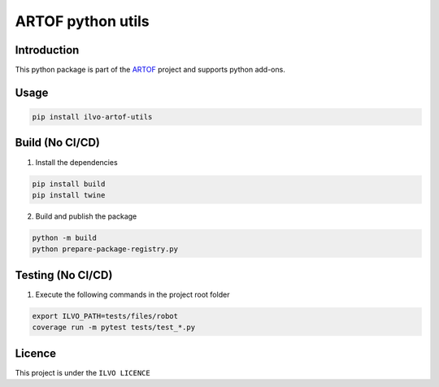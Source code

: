 ARTOF python utils
==================

Introduction
------------

This python package is part of the `ARTOF <https://artof-ilvo.github.io>`_ project and supports python add-ons.

Usage
-----

.. code-block:: bash

    pip install ilvo-artof-utils


Build (No CI/CD)
----------------

1. Install the dependencies

.. code-block:: bash

    pip install build
    pip install twine

2. Build and publish the package

.. code-block:: bash

    python -m build
    python prepare-package-registry.py

Testing (No CI/CD)
------------------

1. Execute the following commands in the project root folder

.. code-block:: bash

    export ILVO_PATH=tests/files/robot
    coverage run -m pytest tests/test_*.py

Licence
-------

This project is under the ``ILVO LICENCE``
